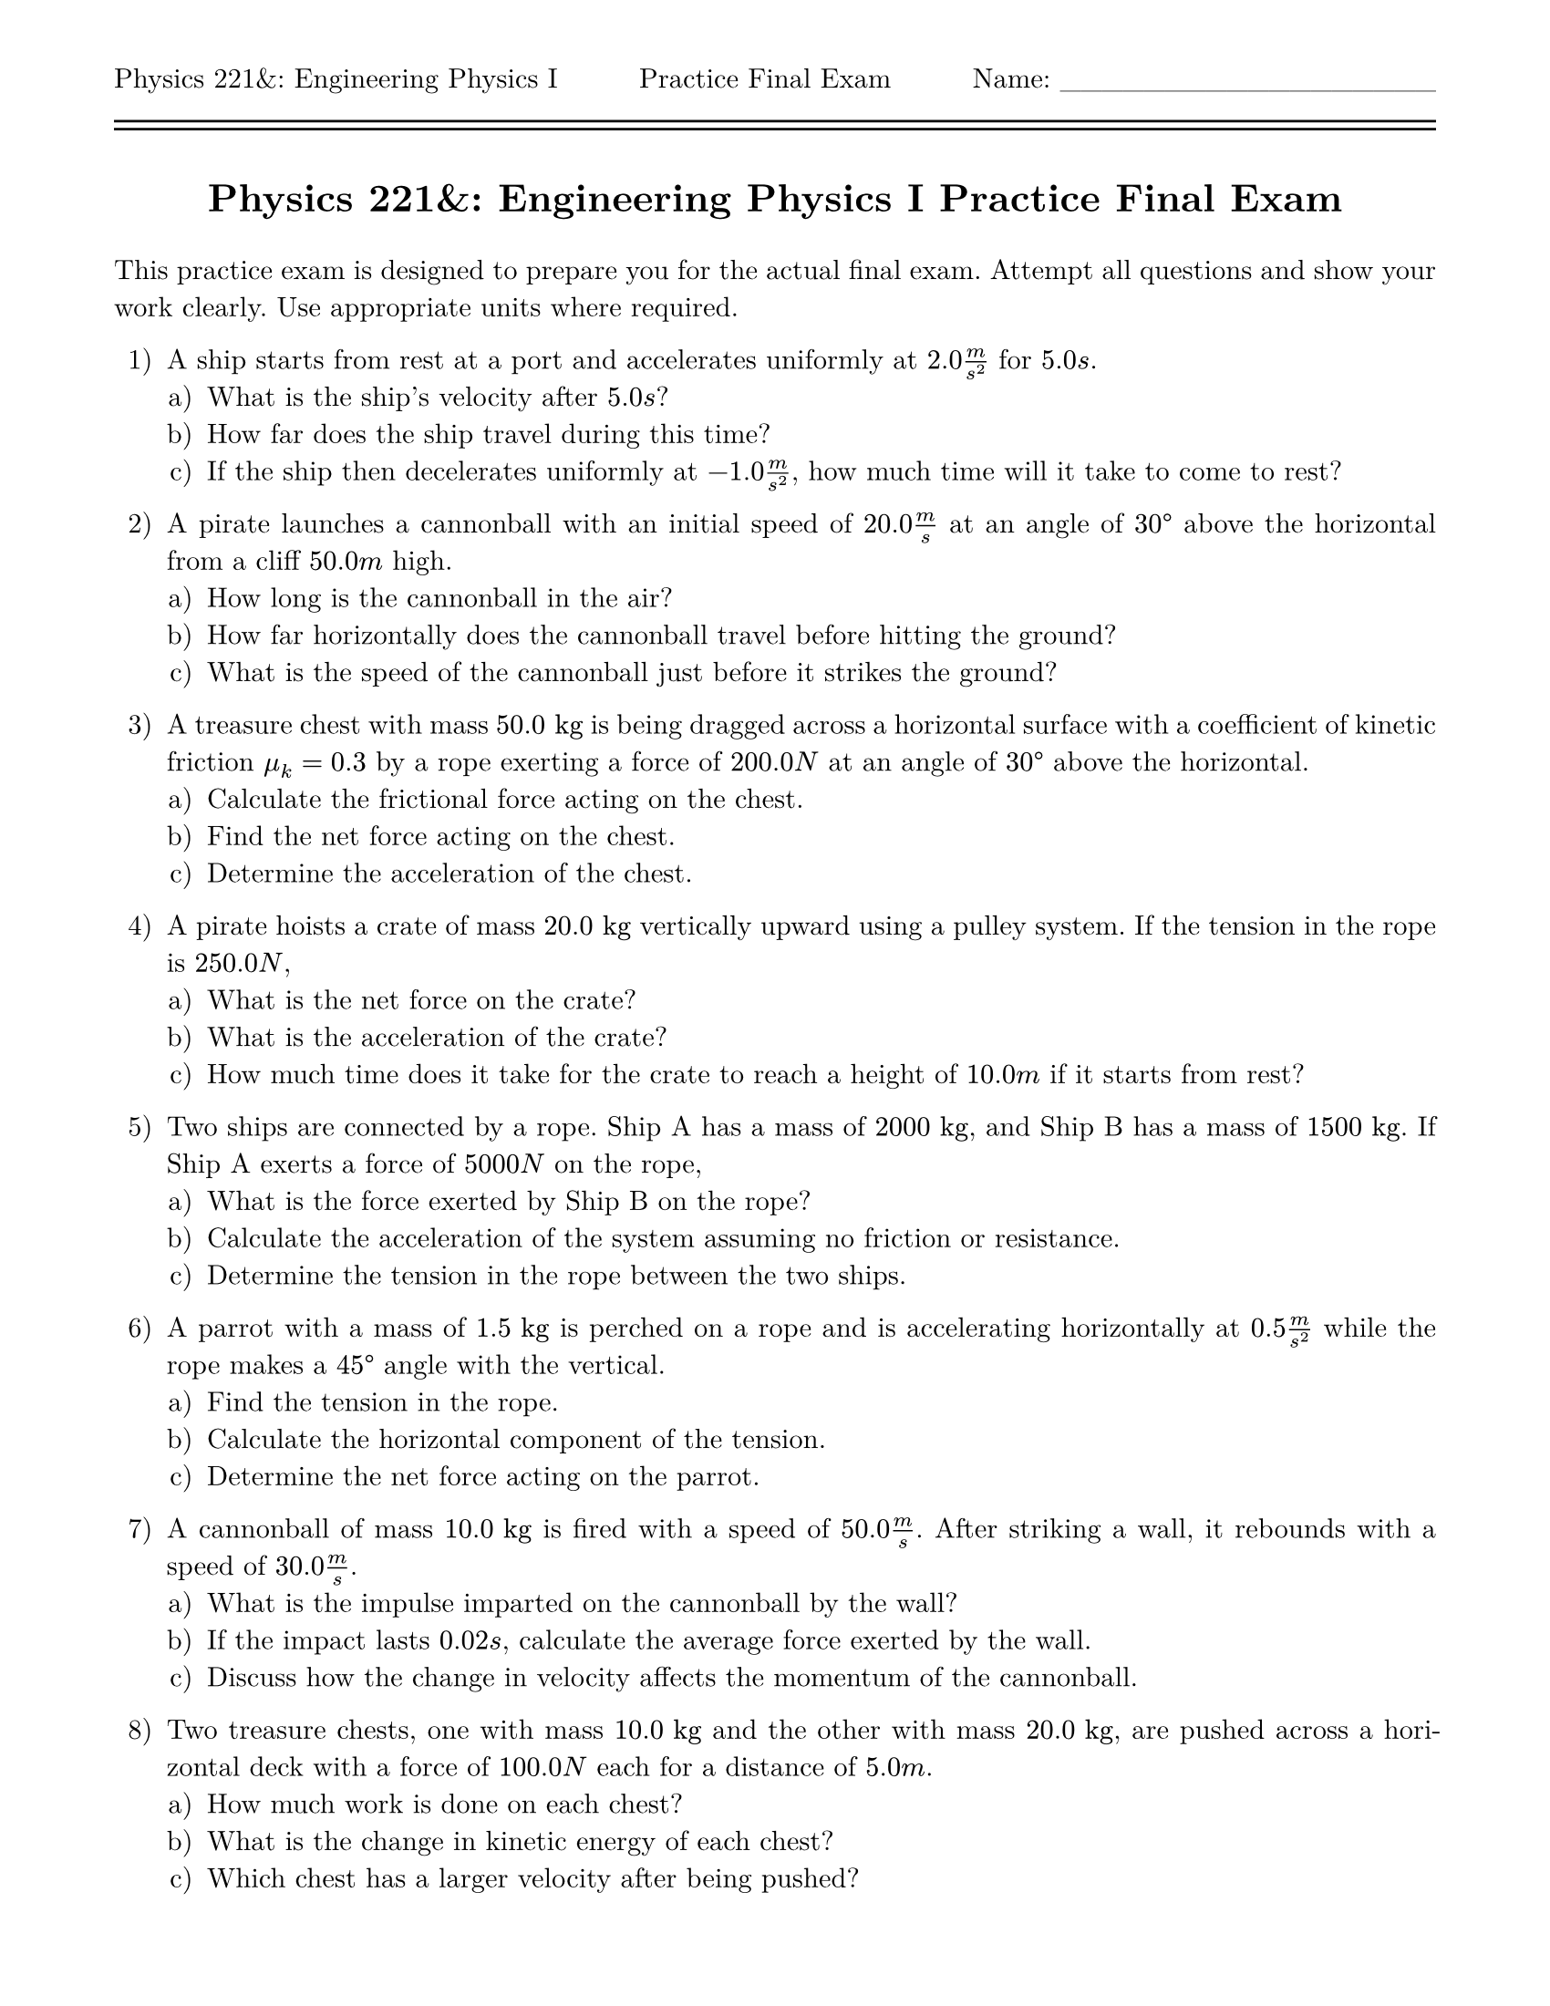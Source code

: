#let isPractice = true
#let isSolution = false
#let title = [= Physics 221&: Engineering Physics I #if isPractice [Practice] else [] Final Exam]
#let thekraken = [*_The Kraken_*]

#set page(
  paper: "us-letter",
  header: [Physics 221&: Engineering Physics I #h(1fr) #if isPractice [Practice] else [] Final Exam #h(1fr) Name: \_\_\_\_\_\_\_\_\_\_\_\_\_\_\_\_\_\_\ #line(length: 100%) #v(-10pt) #line(length: 100%)],
  margin: (top: auto, rest: 0.625in)
)
#set par(justify: true)
#set text(font: "New Computer Modern")
#set enum(numbering: "1.a)")

#align(center)[#title]
#v(11pt)

This practice exam is designed to prepare you for the actual final exam. Attempt all questions and show your work clearly. Use appropriate units where required. 

+ A ship starts from rest at a port and accelerates uniformly at $2.0 m/s^2$ for $5.0 s$.
  +  What is the ship's velocity after $5.0 s$?
  +  How far does the ship travel during this time?
  +  If the ship then decelerates uniformly at $-1.0 m/s^2$, how much time will it take to come to rest?

+ A pirate launches a cannonball with an initial speed of $20.0 m/s$ at an angle of $30 degree$ above the horizontal from a cliff $50.0 m$ high.
  +  How long is the cannonball in the air?
  +  How far horizontally does the cannonball travel before hitting the ground?
  +  What is the speed of the cannonball just before it strikes the ground?

+ A treasure chest with mass $50.0 "kg"$ is being dragged across a horizontal surface with a coefficient of kinetic friction $mu_k = 0.3$ by a rope exerting a force of $200.0 N$ at an angle of $30 degree$ above the horizontal.
  +  Calculate the frictional force acting on the chest.
  +  Find the net force acting on the chest.
  +  Determine the acceleration of the chest.

+ A pirate hoists a crate of mass $20.0 "kg"$ vertically upward using a pulley system. If the tension in the rope is $250.0 N$,  
  +  What is the net force on the crate?  
  +  What is the acceleration of the crate?  
  +  How much time does it take for the crate to reach a height of $10.0 m$ if it starts from rest?

+ Two ships are connected by a rope. Ship A has a mass of $2000 "kg"$, and Ship B has a mass of $1500 "kg"$. If Ship A exerts a force of $5000 N$ on the rope,  
  +  What is the force exerted by Ship B on the rope?  
  +  Calculate the acceleration of the system assuming no friction or resistance.  
  +  Determine the tension in the rope between the two ships.

+ A parrot with a mass of $1.5 "kg"$ is perched on a rope and is accelerating horizontally at $0.5 m/s^2$ while the rope makes a $45 degree$ angle with the vertical.
  +  Find the tension in the rope.  
  +  Calculate the horizontal component of the tension.  
  +  Determine the net force acting on the parrot.

+ A cannonball of mass $10.0 "kg"$ is fired with a speed of $50.0 m/s$. After striking a wall, it rebounds with a speed of $30.0 m/s$.
  +  What is the impulse imparted on the cannonball by the wall?  
  +  If the impact lasts $0.02 s$, calculate the average force exerted by the wall.  
  +  Discuss how the change in velocity affects the momentum of the cannonball.

+ Two treasure chests, one with mass $10.0 "kg"$ and the other with mass $20.0 "kg"$, are pushed across a horizontal deck with a force of $100.0 N$ each for a distance of $5.0 m$.  
  +  How much work is done on each chest?  
  +  What is the change in kinetic energy of each chest?  
  +  Which chest has a larger velocity after being pushed?  

+ A spring-loaded trap with a spring constant $k = 500.0 N/m$ is compressed by $0.2 m$.  
  +  Calculate the potential energy stored in the spring.  
  +  If the spring releases its energy to propel a $2.0 "kg"$ object horizontally, find the object's velocity.  
  +  Discuss how the spring force varies with compression.

+ A pirate slides down a ramp of height $5.0 m$ and length $10.0 m$. The ramp is frictionless.  
  +  Determine the pirate's speed at the bottom of the ramp.  
  +  If a frictional force of $30.0 N$ acts on the pirate, calculate their speed at the bottom.  
  +  Explain how friction affects the conservation of energy in this case.

// + *Extra Credit:* A cannon fires a cannonball of mass $5.0 "kg"$ at a $45 degree$ angle with an initial speed of $25.0 m/s$. Assuming no air resistance,  
//   +  Use forces to explain why the cannonball follows a parabolic path.  
//   +  Calculate the maximum height and total range of the cannonball.  
//   +  Discuss how energy conservation applies throughout the motion.
